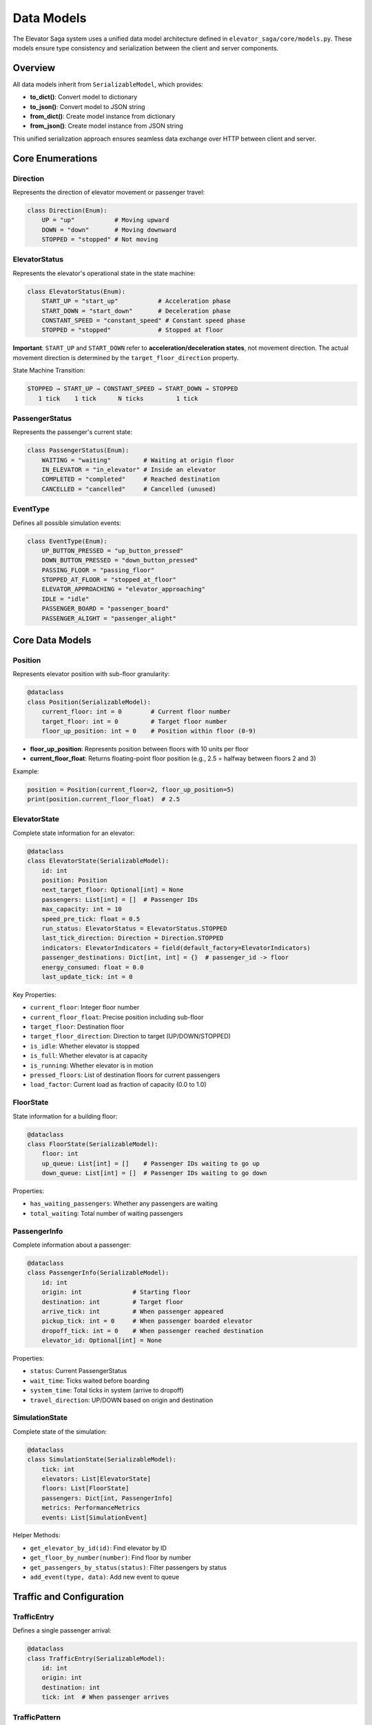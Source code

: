 Data Models
===========

The Elevator Saga system uses a unified data model architecture defined in ``elevator_saga/core/models.py``. These models ensure type consistency and serialization between the client and server components.

Overview
--------

All data models inherit from ``SerializableModel``, which provides:

- **to_dict()**: Convert model to dictionary
- **to_json()**: Convert model to JSON string
- **from_dict()**: Create model instance from dictionary
- **from_json()**: Create model instance from JSON string

This unified serialization approach ensures seamless data exchange over HTTP between client and server.

Core Enumerations
-----------------

Direction
~~~~~~~~~

Represents the direction of elevator movement or passenger travel:

.. code-block:: python

   class Direction(Enum):
       UP = "up"           # Moving upward
       DOWN = "down"       # Moving downward
       STOPPED = "stopped" # Not moving

ElevatorStatus
~~~~~~~~~~~~~~

Represents the elevator's operational state in the state machine:

.. code-block:: python

   class ElevatorStatus(Enum):
       START_UP = "start_up"           # Acceleration phase
       START_DOWN = "start_down"       # Deceleration phase
       CONSTANT_SPEED = "constant_speed" # Constant speed phase
       STOPPED = "stopped"             # Stopped at floor

**Important**: ``START_UP`` and ``START_DOWN`` refer to **acceleration/deceleration states**, not movement direction. The actual movement direction is determined by the ``target_floor_direction`` property.

State Machine Transition:

.. code-block:: text

   STOPPED → START_UP → CONSTANT_SPEED → START_DOWN → STOPPED
      1 tick    1 tick      N ticks         1 tick

PassengerStatus
~~~~~~~~~~~~~~~

Represents the passenger's current state:

.. code-block:: python

   class PassengerStatus(Enum):
       WAITING = "waiting"         # Waiting at origin floor
       IN_ELEVATOR = "in_elevator" # Inside an elevator
       COMPLETED = "completed"     # Reached destination
       CANCELLED = "cancelled"     # Cancelled (unused)

EventType
~~~~~~~~~

Defines all possible simulation events:

.. code-block:: python

   class EventType(Enum):
       UP_BUTTON_PRESSED = "up_button_pressed"
       DOWN_BUTTON_PRESSED = "down_button_pressed"
       PASSING_FLOOR = "passing_floor"
       STOPPED_AT_FLOOR = "stopped_at_floor"
       ELEVATOR_APPROACHING = "elevator_approaching"
       IDLE = "idle"
       PASSENGER_BOARD = "passenger_board"
       PASSENGER_ALIGHT = "passenger_alight"

Core Data Models
----------------

Position
~~~~~~~~

Represents elevator position with sub-floor granularity:

.. code-block:: python

   @dataclass
   class Position(SerializableModel):
       current_floor: int = 0        # Current floor number
       target_floor: int = 0         # Target floor number
       floor_up_position: int = 0    # Position within floor (0-9)

- **floor_up_position**: Represents position between floors with 10 units per floor
- **current_floor_float**: Returns floating-point floor position (e.g., 2.5 = halfway between floors 2 and 3)

Example:

.. code-block:: python

   position = Position(current_floor=2, floor_up_position=5)
   print(position.current_floor_float)  # 2.5

ElevatorState
~~~~~~~~~~~~~

Complete state information for an elevator:

.. code-block:: python

   @dataclass
   class ElevatorState(SerializableModel):
       id: int
       position: Position
       next_target_floor: Optional[int] = None
       passengers: List[int] = []  # Passenger IDs
       max_capacity: int = 10
       speed_pre_tick: float = 0.5
       run_status: ElevatorStatus = ElevatorStatus.STOPPED
       last_tick_direction: Direction = Direction.STOPPED
       indicators: ElevatorIndicators = field(default_factory=ElevatorIndicators)
       passenger_destinations: Dict[int, int] = {}  # passenger_id -> floor
       energy_consumed: float = 0.0
       last_update_tick: int = 0

Key Properties:

- ``current_floor``: Integer floor number
- ``current_floor_float``: Precise position including sub-floor
- ``target_floor``: Destination floor
- ``target_floor_direction``: Direction to target (UP/DOWN/STOPPED)
- ``is_idle``: Whether elevator is stopped
- ``is_full``: Whether elevator is at capacity
- ``is_running``: Whether elevator is in motion
- ``pressed_floors``: List of destination floors for current passengers
- ``load_factor``: Current load as fraction of capacity (0.0 to 1.0)

FloorState
~~~~~~~~~~

State information for a building floor:

.. code-block:: python

   @dataclass
   class FloorState(SerializableModel):
       floor: int
       up_queue: List[int] = []    # Passenger IDs waiting to go up
       down_queue: List[int] = []  # Passenger IDs waiting to go down

Properties:

- ``has_waiting_passengers``: Whether any passengers are waiting
- ``total_waiting``: Total number of waiting passengers

PassengerInfo
~~~~~~~~~~~~~

Complete information about a passenger:

.. code-block:: python

   @dataclass
   class PassengerInfo(SerializableModel):
       id: int
       origin: int              # Starting floor
       destination: int         # Target floor
       arrive_tick: int         # When passenger appeared
       pickup_tick: int = 0     # When passenger boarded elevator
       dropoff_tick: int = 0    # When passenger reached destination
       elevator_id: Optional[int] = None

Properties:

- ``status``: Current PassengerStatus
- ``wait_time``: Ticks waited before boarding
- ``system_time``: Total ticks in system (arrive to dropoff)
- ``travel_direction``: UP/DOWN based on origin and destination

SimulationState
~~~~~~~~~~~~~~~

Complete state of the simulation:

.. code-block:: python

   @dataclass
   class SimulationState(SerializableModel):
       tick: int
       elevators: List[ElevatorState]
       floors: List[FloorState]
       passengers: Dict[int, PassengerInfo]
       metrics: PerformanceMetrics
       events: List[SimulationEvent]

Helper Methods:

- ``get_elevator_by_id(id)``: Find elevator by ID
- ``get_floor_by_number(number)``: Find floor by number
- ``get_passengers_by_status(status)``: Filter passengers by status
- ``add_event(type, data)``: Add new event to queue

Traffic and Configuration
-------------------------

TrafficEntry
~~~~~~~~~~~~

Defines a single passenger arrival:

.. code-block:: python

   @dataclass
   class TrafficEntry(SerializableModel):
       id: int
       origin: int
       destination: int
       tick: int  # When passenger arrives

TrafficPattern
~~~~~~~~~~~~~~

Collection of traffic entries defining a test scenario:

.. code-block:: python

   @dataclass
   class TrafficPattern(SerializableModel):
       name: str
       description: str
       entries: List[TrafficEntry]
       metadata: Dict[str, Any]

Properties:

- ``total_passengers``: Number of passengers in pattern
- ``duration``: Tick when last passenger arrives

Performance Metrics
-------------------

PerformanceMetrics
~~~~~~~~~~~~~~~~~~

Tracks simulation performance:

.. code-block:: python

   @dataclass
   class PerformanceMetrics(SerializableModel):
       completed_passengers: int = 0
       total_passengers: int = 0
       average_wait_time: float = 0.0
       p95_wait_time: float = 0.0        # 95th percentile
       average_system_time: float = 0.0
       p95_system_time: float = 0.0      # 95th percentile

Properties:

- ``completion_rate``: Fraction of passengers completed (0.0 to 1.0)

API Models
----------

The models also include HTTP API request/response structures:

- ``APIRequest``: Base request with ID and timestamp
- ``APIResponse``: Base response with success flag
- ``StepRequest/StepResponse``: Advance simulation time
- ``StateRequest``: Query simulation state
- ``ElevatorCommand``: Send command to elevator
- ``GoToFloorCommand``: Specific command to move elevator

Example Usage
-------------

Creating a Simulation State
~~~~~~~~~~~~~~~~~~~~~~~~~~~~

.. code-block:: python

   from elevator_saga.core.models import (
       create_empty_simulation_state,
       ElevatorState,
       Position,
   )

   # Create a building with 3 elevators, 10 floors, capacity 8
   state = create_empty_simulation_state(
       elevators=3,
       floors=10,
       max_capacity=8
   )

   # Access elevator state
   elevator = state.elevators[0]
   print(f"Elevator {elevator.id} at floor {elevator.current_floor}")

Working with Traffic Patterns
~~~~~~~~~~~~~~~~~~~~~~~~~~~~~~

.. code-block:: python

   from elevator_saga.core.models import (
       create_simple_traffic_pattern,
       TrafficPattern,
   )

   # Create traffic pattern: (origin, destination, tick)
   pattern = create_simple_traffic_pattern(
       name="morning_rush",
       passengers=[
           (0, 5, 10),   # Floor 0→5 at tick 10
           (0, 8, 15),   # Floor 0→8 at tick 15
           (2, 0, 20),   # Floor 2→0 at tick 20
       ]
   )

   print(f"Pattern has {pattern.total_passengers} passengers")
   print(f"Duration: {pattern.duration} ticks")

Serialization
~~~~~~~~~~~~~

All models support JSON serialization:

.. code-block:: python

   # Serialize to JSON
   elevator = state.elevators[0]
   json_str = elevator.to_json()

   # Deserialize from JSON
   restored = ElevatorState.from_json(json_str)

   # Or use dictionaries
   data = elevator.to_dict()
   restored = ElevatorState.from_dict(data)

This enables seamless transmission over HTTP between client and server.
